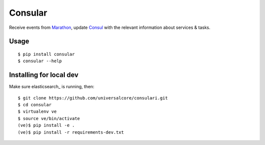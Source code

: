 Consular
========

Receive events from Marathon_, update Consul_ with the relevant information
about services & tasks.

.. image:: https://travis-ci.org/universalcore/consular.svg?branch=develop
    :target: https://travis-ci.org/universalcore/consular
    :alt: Continuous Integration

.. image:: https://coveralls.io/repos/universalcore/consular/badge.png?branch=develop
    :target: https://coveralls.io/r/universalcore/consular?branch=develop
    :alt: Code Coverage

.. image:: https://readthedocs.org/projects/consular/badge/?version=latest
    :target: https://consular.readthedocs.org
    :alt: Consular Documentation

.. image:: https://pypip.in/version/consular/badge.svg
    :target: https://pypi.python.org/pypi/consular
    :alt: Pypi Package

Usage
~~~~~

::

    $ pip install consular
    $ consular --help


Installing for local dev
~~~~~~~~~~~~~~~~~~~~~~~~

Make sure elasticsearch_ is running, then::

    $ git clone https://github.com/universalcore/consulari.git
    $ cd consular
    $ virtualenv ve
    $ source ve/bin/activate
    (ve)$ pip install -e .
    (ve)$ pip install -r requirements-dev.txt


.. _Marathon: http://mesosphere.github.io/marathon/
.. _Consul: http://consul.io/
